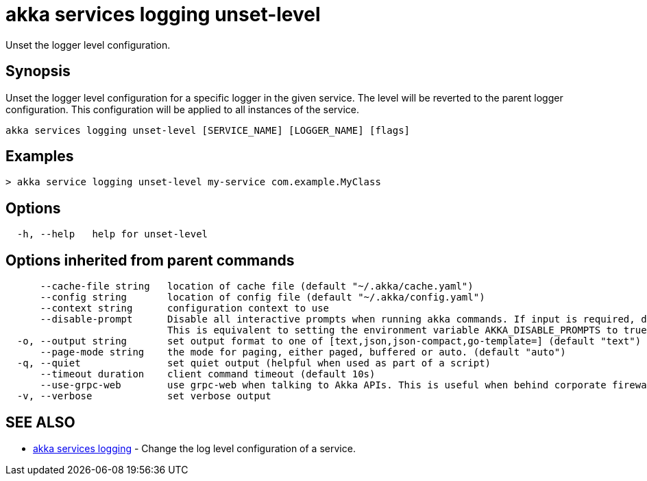 = akka services logging unset-level

Unset the logger level configuration.

== Synopsis

Unset the logger level configuration for a specific logger in the given service.
The level will be reverted to the parent logger configuration.
This configuration will be applied to all instances of the service.

----
akka services logging unset-level [SERVICE_NAME] [LOGGER_NAME] [flags]
----

== Examples

----

> akka service logging unset-level my-service com.example.MyClass
----

== Options

----
  -h, --help   help for unset-level
----

== Options inherited from parent commands

----
      --cache-file string   location of cache file (default "~/.akka/cache.yaml")
      --config string       location of config file (default "~/.akka/config.yaml")
      --context string      configuration context to use
      --disable-prompt      Disable all interactive prompts when running akka commands. If input is required, defaults will be used, or an error will be raised.
                            This is equivalent to setting the environment variable AKKA_DISABLE_PROMPTS to true.
  -o, --output string       set output format to one of [text,json,json-compact,go-template=] (default "text")
      --page-mode string    the mode for paging, either paged, buffered or auto. (default "auto")
  -q, --quiet               set quiet output (helpful when used as part of a script)
      --timeout duration    client command timeout (default 10s)
      --use-grpc-web        use grpc-web when talking to Akka APIs. This is useful when behind corporate firewalls that decrypt traffic but don't support HTTP/2.
  -v, --verbose             set verbose output
----

== SEE ALSO

* link:akka_services_logging.html[akka services logging]	 - Change the log level configuration of a service.

[discrete]

